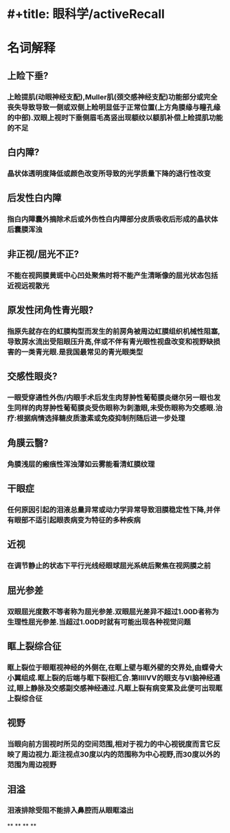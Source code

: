 * #+title: 眼科学/activeRecall
* 名词解释
** 上睑下垂?
:PROPERTIES:
:collapsed: true
:END:
*** 上睑提肌(动眼神经支配),Muller肌(颈交感神经支配)功能部分或完全丧失导致导致一侧或双侧上睑明显低于正常位置(上方角膜缘与瞳孔缘的中部).双眼上视时下垂侧眉毛高竖出现额纹以额肌补偿上睑提肌功能的不足
** 白内障?
:PROPERTIES:
:collapsed: true
:END:
*** 晶状体透明度降低或颜色改变所导致的光学质量下降的退行性改变
** 后发性白内障
:PROPERTIES:
:collapsed: true
:END:
*** 指白内障囊外摘除术后或外伤性白内障部分皮质吸收后形成的晶状体后囊膜浑浊
** 非正视/屈光不正?
:PROPERTIES:
:collapsed: true
:END:
*** 不能在视网膜黄斑中心凹处聚焦时将不能产生清晰像的屈光状态包括近视远视散光
** 原发性闭角性青光眼?
:PROPERTIES:
:collapsed: true
:END:
*** 指原先就存在的虹膜构型而发生的前房角被周边虹膜组织机械性阻塞,导致房水流出受阻眼压升高,伴或不伴有青光眼性视盘改变和视野缺损害的一类青光眼.是我国最常见的青光眼类型
** 交感性眼炎?
:PROPERTIES:
:collapsed: true
:END:
*** 一眼受穿通性外伤/内眼手术后发生肉芽肿性葡萄膜炎继尔另一眼也发生同样的肉芽肿性葡萄膜炎受伤眼称为刺激眼,未受伤眼称为交感眼.治疗:根据病情选择糖皮质激素或免疫抑制剂随后进一步处理
** 角膜云翳?
:PROPERTIES:
:collapsed: true
:END:
*** 角膜浅层的瘢痕性浑浊薄如云雾能看清虹膜纹理
** 干眼症
:PROPERTIES:
:collapsed: true
:END:
*** 任何原因引起的泪液总量异常或动力学异常导致泪膜稳定性下降,并伴有眼部不适引起眼表病变为特征的多种疾病
** 近视
:PROPERTIES:
:collapsed: true
:END:
*** 在调节静止的状态下平行光线经眼球屈光系统后聚焦在视网膜之前
** 屈光参差
:PROPERTIES:
:collapsed: true
:END:
*** 双眼屈光度数不等者称为屈光参差.双眼屈光差异不超过1.00D者称为生理性屈光参差.当超过1.00D时就有可能出现各种视觉问题
** 眶上裂综合征
:PROPERTIES:
:collapsed: true
:END:
*** 眶上裂位于眼眶视神经的外侧在,在眶上壁与眶外壁的交界处,由蝶骨大小翼组成.眶上裂的后端与眶下裂相汇合.第ⅢⅣⅤ的眼支与Ⅵ脑神经通过,眼上静脉及交感副交感神经通过.凡眶上裂有病变累及此便可出现眶上裂综合征
** 视野
:PROPERTIES:
:collapsed: true
:END:
*** 当眼向前方固视时所见的空间范围,相对于视力的中心视锐度而言它反映了周边视力.距注视点30度以内的范围称为中心视野,而30度以外的范围为周边视野
** 泪溢
:PROPERTIES:
:collapsed: true
:END:
*** 泪液排除受阻不能排入鼻腔而从眼眶溢出
**
**
**
**